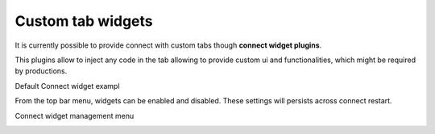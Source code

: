 ..
    :copyright: Copyright (c) 2014 ftrack

.. _using/connect_widgets:

******************
Custom tab widgets
******************

It is currently possible to provide connect with custom tabs though **connect widget plugins**.

This plugins allow to inject any code in the tab allowing to provide custom ui and functionalities, 
which might be required by productions.


Default Connect widget exampl

.. image:: /image/connect_widget.png


From the top bar menu, widgets can be enabled and disabled.
These settings will persists across connect restart.


Connect widget management menu

.. image:: /image/connect_widget_menu.png
